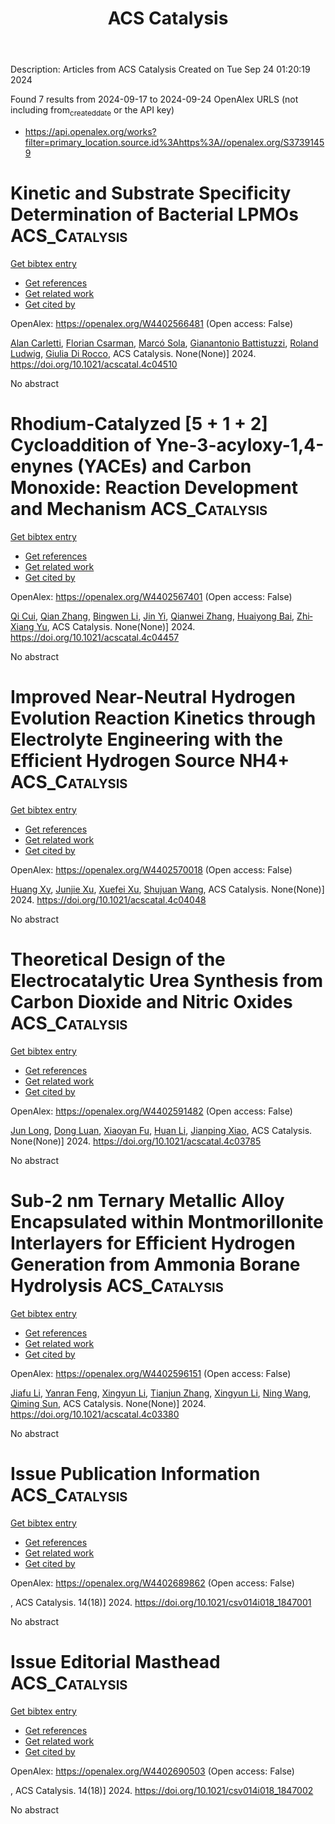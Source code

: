 #+TITLE: ACS Catalysis
Description: Articles from ACS Catalysis
Created on Tue Sep 24 01:20:19 2024

Found 7 results from 2024-09-17 to 2024-09-24
OpenAlex URLS (not including from_created_date or the API key)
- [[https://api.openalex.org/works?filter=primary_location.source.id%3Ahttps%3A//openalex.org/S37391459]]

* Kinetic and Substrate Specificity Determination of Bacterial LPMOs  :ACS_Catalysis:
:PROPERTIES:
:UUID: https://openalex.org/W4402566481
:TOPICS: Biodegradable Polymers as Biomaterials and Packaging, Fate and Effects of Surfactants in the Environment, Enzyme Immobilization Techniques
:PUBLICATION_DATE: 2024-09-17
:END:    
    
[[elisp:(doi-add-bibtex-entry "https://doi.org/10.1021/acscatal.4c04510")][Get bibtex entry]] 

- [[elisp:(progn (xref--push-markers (current-buffer) (point)) (oa--referenced-works "https://openalex.org/W4402566481"))][Get references]]
- [[elisp:(progn (xref--push-markers (current-buffer) (point)) (oa--related-works "https://openalex.org/W4402566481"))][Get related work]]
- [[elisp:(progn (xref--push-markers (current-buffer) (point)) (oa--cited-by-works "https://openalex.org/W4402566481"))][Get cited by]]

OpenAlex: https://openalex.org/W4402566481 (Open access: False)
    
[[https://openalex.org/A5040585362][Alan Carletti]], [[https://openalex.org/A5011056508][Florian Csarman]], [[https://openalex.org/A5050529895][Marcó Sola]], [[https://openalex.org/A5023599155][Gianantonio Battistuzzi]], [[https://openalex.org/A5044352119][Roland Ludwig]], [[https://openalex.org/A5068179321][Giulia Di Rocco]], ACS Catalysis. None(None)] 2024. https://doi.org/10.1021/acscatal.4c04510 
     
No abstract    

    

* Rhodium-Catalyzed [5 + 1 + 2] Cycloaddition of Yne-3-acyloxy-1,4-enynes (YACEs) and Carbon Monoxide: Reaction Development and Mechanism  :ACS_Catalysis:
:PROPERTIES:
:UUID: https://openalex.org/W4402567401
:TOPICS: Gold Catalysis in Organic Synthesis, Transition Metal Catalysis, Transition-Metal-Catalyzed C–H Bond Functionalization
:PUBLICATION_DATE: 2024-09-17
:END:    
    
[[elisp:(doi-add-bibtex-entry "https://doi.org/10.1021/acscatal.4c04457")][Get bibtex entry]] 

- [[elisp:(progn (xref--push-markers (current-buffer) (point)) (oa--referenced-works "https://openalex.org/W4402567401"))][Get references]]
- [[elisp:(progn (xref--push-markers (current-buffer) (point)) (oa--related-works "https://openalex.org/W4402567401"))][Get related work]]
- [[elisp:(progn (xref--push-markers (current-buffer) (point)) (oa--cited-by-works "https://openalex.org/W4402567401"))][Get cited by]]

OpenAlex: https://openalex.org/W4402567401 (Open access: False)
    
[[https://openalex.org/A5101734738][Qi Cui]], [[https://openalex.org/A5101742243][Qian Zhang]], [[https://openalex.org/A5049213804][Bingwen Li]], [[https://openalex.org/A5014513107][Jin Yi]], [[https://openalex.org/A5101980540][Qianwei Zhang]], [[https://openalex.org/A5017967474][Huaiyong Bai]], [[https://openalex.org/A5091670837][Zhi‐Xiang Yu]], ACS Catalysis. None(None)] 2024. https://doi.org/10.1021/acscatal.4c04457 
     
No abstract    

    

* Improved Near-Neutral Hydrogen Evolution Reaction Kinetics through Electrolyte Engineering with the Efficient Hydrogen Source NH4+  :ACS_Catalysis:
:PROPERTIES:
:UUID: https://openalex.org/W4402570018
:TOPICS: Electrocatalysis for Energy Conversion, Materials and Methods for Hydrogen Storage, Ammonia Synthesis and Electrocatalysis
:PUBLICATION_DATE: 2024-09-17
:END:    
    
[[elisp:(doi-add-bibtex-entry "https://doi.org/10.1021/acscatal.4c04048")][Get bibtex entry]] 

- [[elisp:(progn (xref--push-markers (current-buffer) (point)) (oa--referenced-works "https://openalex.org/W4402570018"))][Get references]]
- [[elisp:(progn (xref--push-markers (current-buffer) (point)) (oa--related-works "https://openalex.org/W4402570018"))][Get related work]]
- [[elisp:(progn (xref--push-markers (current-buffer) (point)) (oa--cited-by-works "https://openalex.org/W4402570018"))][Get cited by]]

OpenAlex: https://openalex.org/W4402570018 (Open access: False)
    
[[https://openalex.org/A5082712452][Huang Xy]], [[https://openalex.org/A5078244852][Junjie Xu]], [[https://openalex.org/A5067333581][Xuefei Xu]], [[https://openalex.org/A5100645207][Shujuan Wang]], ACS Catalysis. None(None)] 2024. https://doi.org/10.1021/acscatal.4c04048 
     
No abstract    

    

* Theoretical Design of the Electrocatalytic Urea Synthesis from Carbon Dioxide and Nitric Oxides  :ACS_Catalysis:
:PROPERTIES:
:UUID: https://openalex.org/W4402591482
:TOPICS: Ammonia Synthesis and Electrocatalysis, Electrochemical Reduction of CO2 to Fuels, Electrocatalysis for Energy Conversion
:PUBLICATION_DATE: 2024-09-18
:END:    
    
[[elisp:(doi-add-bibtex-entry "https://doi.org/10.1021/acscatal.4c03785")][Get bibtex entry]] 

- [[elisp:(progn (xref--push-markers (current-buffer) (point)) (oa--referenced-works "https://openalex.org/W4402591482"))][Get references]]
- [[elisp:(progn (xref--push-markers (current-buffer) (point)) (oa--related-works "https://openalex.org/W4402591482"))][Get related work]]
- [[elisp:(progn (xref--push-markers (current-buffer) (point)) (oa--cited-by-works "https://openalex.org/W4402591482"))][Get cited by]]

OpenAlex: https://openalex.org/W4402591482 (Open access: False)
    
[[https://openalex.org/A5030617408][Jun Long]], [[https://openalex.org/A5027648567][Dong Luan]], [[https://openalex.org/A5102669510][Xiaoyan Fu]], [[https://openalex.org/A5100319216][Huan Li]], [[https://openalex.org/A5004947752][Jianping Xiao]], ACS Catalysis. None(None)] 2024. https://doi.org/10.1021/acscatal.4c03785 
     
No abstract    

    

* Sub-2 nm Ternary Metallic Alloy Encapsulated within Montmorillonite Interlayers for Efficient Hydrogen Generation from Ammonia Borane Hydrolysis  :ACS_Catalysis:
:PROPERTIES:
:UUID: https://openalex.org/W4402596151
:TOPICS: Materials and Methods for Hydrogen Storage, Hydrogen Energy Systems and Technologies, Ammonia Synthesis and Electrocatalysis
:PUBLICATION_DATE: 2024-09-18
:END:    
    
[[elisp:(doi-add-bibtex-entry "https://doi.org/10.1021/acscatal.4c03380")][Get bibtex entry]] 

- [[elisp:(progn (xref--push-markers (current-buffer) (point)) (oa--referenced-works "https://openalex.org/W4402596151"))][Get references]]
- [[elisp:(progn (xref--push-markers (current-buffer) (point)) (oa--related-works "https://openalex.org/W4402596151"))][Get related work]]
- [[elisp:(progn (xref--push-markers (current-buffer) (point)) (oa--cited-by-works "https://openalex.org/W4402596151"))][Get cited by]]

OpenAlex: https://openalex.org/W4402596151 (Open access: False)
    
[[https://openalex.org/A5101974205][Jiafu Li]], [[https://openalex.org/A5104283876][Yanran Feng]], [[https://openalex.org/A5066359719][Xingyun Li]], [[https://openalex.org/A5025376043][Tianjun Zhang]], [[https://openalex.org/A5066359719][Xingyun Li]], [[https://openalex.org/A5100387146][Ning Wang]], [[https://openalex.org/A5081252508][Qiming Sun]], ACS Catalysis. None(None)] 2024. https://doi.org/10.1021/acscatal.4c03380 
     
No abstract    

    

* Issue Publication Information  :ACS_Catalysis:
:PROPERTIES:
:UUID: https://openalex.org/W4402689862
:TOPICS: 
:PUBLICATION_DATE: 2024-09-20
:END:    
    
[[elisp:(doi-add-bibtex-entry "https://doi.org/10.1021/csv014i018_1847001")][Get bibtex entry]] 

- [[elisp:(progn (xref--push-markers (current-buffer) (point)) (oa--referenced-works "https://openalex.org/W4402689862"))][Get references]]
- [[elisp:(progn (xref--push-markers (current-buffer) (point)) (oa--related-works "https://openalex.org/W4402689862"))][Get related work]]
- [[elisp:(progn (xref--push-markers (current-buffer) (point)) (oa--cited-by-works "https://openalex.org/W4402689862"))][Get cited by]]

OpenAlex: https://openalex.org/W4402689862 (Open access: False)
    
, ACS Catalysis. 14(18)] 2024. https://doi.org/10.1021/csv014i018_1847001 
     
No abstract    

    

* Issue Editorial Masthead  :ACS_Catalysis:
:PROPERTIES:
:UUID: https://openalex.org/W4402690503
:TOPICS: 
:PUBLICATION_DATE: 2024-09-20
:END:    
    
[[elisp:(doi-add-bibtex-entry "https://doi.org/10.1021/csv014i018_1847002")][Get bibtex entry]] 

- [[elisp:(progn (xref--push-markers (current-buffer) (point)) (oa--referenced-works "https://openalex.org/W4402690503"))][Get references]]
- [[elisp:(progn (xref--push-markers (current-buffer) (point)) (oa--related-works "https://openalex.org/W4402690503"))][Get related work]]
- [[elisp:(progn (xref--push-markers (current-buffer) (point)) (oa--cited-by-works "https://openalex.org/W4402690503"))][Get cited by]]

OpenAlex: https://openalex.org/W4402690503 (Open access: False)
    
, ACS Catalysis. 14(18)] 2024. https://doi.org/10.1021/csv014i018_1847002 
     
No abstract    

    
